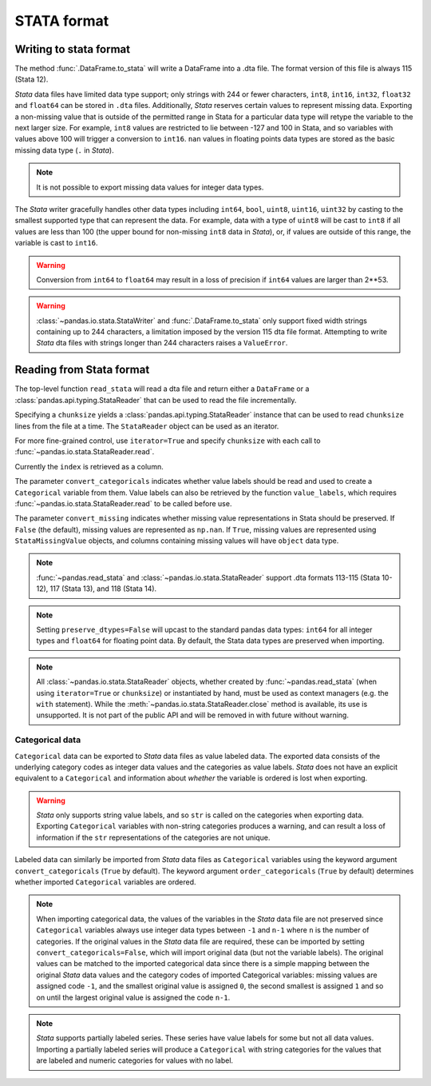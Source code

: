 .. _io.stata:

============
STATA format
============

.. _io.stata_writer:

Writing to stata format
'''''''''''''''''''''''

The method :func:`.DataFrame.to_stata` will write a DataFrame
into a .dta file. The format version of this file is always 115 (Stata 12).

.. ipython:: python

   df = pd.DataFrame(np.random.randn(10, 2), columns=list("AB"))
   df.to_stata("stata.dta")

*Stata* data files have limited data type support; only strings with
244 or fewer characters, ``int8``, ``int16``, ``int32``, ``float32``
and ``float64`` can be stored in ``.dta`` files.  Additionally,
*Stata* reserves certain values to represent missing data. Exporting a
non-missing value that is outside of the permitted range in Stata for
a particular data type will retype the variable to the next larger
size.  For example, ``int8`` values are restricted to lie between -127
and 100 in Stata, and so variables with values above 100 will trigger
a conversion to ``int16``. ``nan`` values in floating points data
types are stored as the basic missing data type (``.`` in *Stata*).

.. note::

    It is not possible to export missing data values for integer data types.


The *Stata* writer gracefully handles other data types including ``int64``,
``bool``, ``uint8``, ``uint16``, ``uint32`` by casting to
the smallest supported type that can represent the data.  For example, data
with a type of ``uint8`` will be cast to ``int8`` if all values are less than
100 (the upper bound for non-missing ``int8`` data in *Stata*), or, if values are
outside of this range, the variable is cast to ``int16``.


.. warning::

   Conversion from ``int64`` to ``float64`` may result in a loss of precision
   if ``int64`` values are larger than 2**53.

.. warning::

  :class:`~pandas.io.stata.StataWriter` and
  :func:`.DataFrame.to_stata` only support fixed width
  strings containing up to 244 characters, a limitation imposed by the version
  115 dta file format. Attempting to write *Stata* dta files with strings
  longer than 244 characters raises a ``ValueError``.

.. _io.stata_reader:

Reading from Stata format
'''''''''''''''''''''''''

The top-level function ``read_stata`` will read a dta file and return
either a ``DataFrame`` or a :class:`pandas.api.typing.StataReader` that can
be used to read the file incrementally.

.. ipython:: python

   pd.read_stata("stata.dta")

Specifying a ``chunksize`` yields a
:class:`pandas.api.typing.StataReader` instance that can be used to
read ``chunksize`` lines from the file at a time.  The ``StataReader``
object can be used as an iterator.

.. ipython:: python

  with pd.read_stata("stata.dta", chunksize=3) as reader:
      for df in reader:
          print(df.shape)

For more fine-grained control, use ``iterator=True`` and specify
``chunksize`` with each call to
:func:`~pandas.io.stata.StataReader.read`.

.. ipython:: python

  with pd.read_stata("stata.dta", iterator=True) as reader:
      chunk1 = reader.read(5)
      chunk2 = reader.read(5)

Currently the ``index`` is retrieved as a column.

The parameter ``convert_categoricals`` indicates whether value labels should be
read and used to create a ``Categorical`` variable from them. Value labels can
also be retrieved by the function ``value_labels``, which requires :func:`~pandas.io.stata.StataReader.read`
to be called before use.

The parameter ``convert_missing`` indicates whether missing value
representations in Stata should be preserved.  If ``False`` (the default),
missing values are represented as ``np.nan``.  If ``True``, missing values are
represented using ``StataMissingValue`` objects, and columns containing missing
values will have ``object`` data type.

.. note::

   :func:`~pandas.read_stata` and
   :class:`~pandas.io.stata.StataReader` support .dta formats 113-115
   (Stata 10-12), 117 (Stata 13), and 118 (Stata 14).

.. note::

   Setting ``preserve_dtypes=False`` will upcast to the standard pandas data types:
   ``int64`` for all integer types and ``float64`` for floating point data.  By default,
   the Stata data types are preserved when importing.

.. note::

   All :class:`~pandas.io.stata.StataReader` objects, whether created by :func:`~pandas.read_stata`
   (when using ``iterator=True`` or ``chunksize``) or instantiated by hand, must be used as context
   managers (e.g. the ``with`` statement).
   While the :meth:`~pandas.io.stata.StataReader.close` method is available, its use is unsupported.
   It is not part of the public API and will be removed in with future without warning.

.. ipython:: python
   :suppress:

   import os
   os.remove("stata.dta")

.. _io.stata-categorical:

Categorical data
++++++++++++++++

``Categorical`` data can be exported to *Stata* data files as value labeled data.
The exported data consists of the underlying category codes as integer data values
and the categories as value labels.  *Stata* does not have an explicit equivalent
to a ``Categorical`` and information about *whether* the variable is ordered
is lost when exporting.

.. warning::

    *Stata* only supports string value labels, and so ``str`` is called on the
    categories when exporting data.  Exporting ``Categorical`` variables with
    non-string categories produces a warning, and can result a loss of
    information if the ``str`` representations of the categories are not unique.

Labeled data can similarly be imported from *Stata* data files as ``Categorical``
variables using the keyword argument ``convert_categoricals`` (``True`` by default).
The keyword argument ``order_categoricals`` (``True`` by default) determines
whether imported ``Categorical`` variables are ordered.

.. note::

    When importing categorical data, the values of the variables in the *Stata*
    data file are not preserved since ``Categorical`` variables always
    use integer data types between ``-1`` and ``n-1`` where ``n`` is the number
    of categories. If the original values in the *Stata* data file are required,
    these can be imported by setting ``convert_categoricals=False``, which will
    import original data (but not the variable labels). The original values can
    be matched to the imported categorical data since there is a simple mapping
    between the original *Stata* data values and the category codes of imported
    Categorical variables: missing values are assigned code ``-1``, and the
    smallest original value is assigned ``0``, the second smallest is assigned
    ``1`` and so on until the largest original value is assigned the code ``n-1``.

.. note::

    *Stata* supports partially labeled series. These series have value labels for
    some but not all data values. Importing a partially labeled series will produce
    a ``Categorical`` with string categories for the values that are labeled and
    numeric categories for values with no label.
